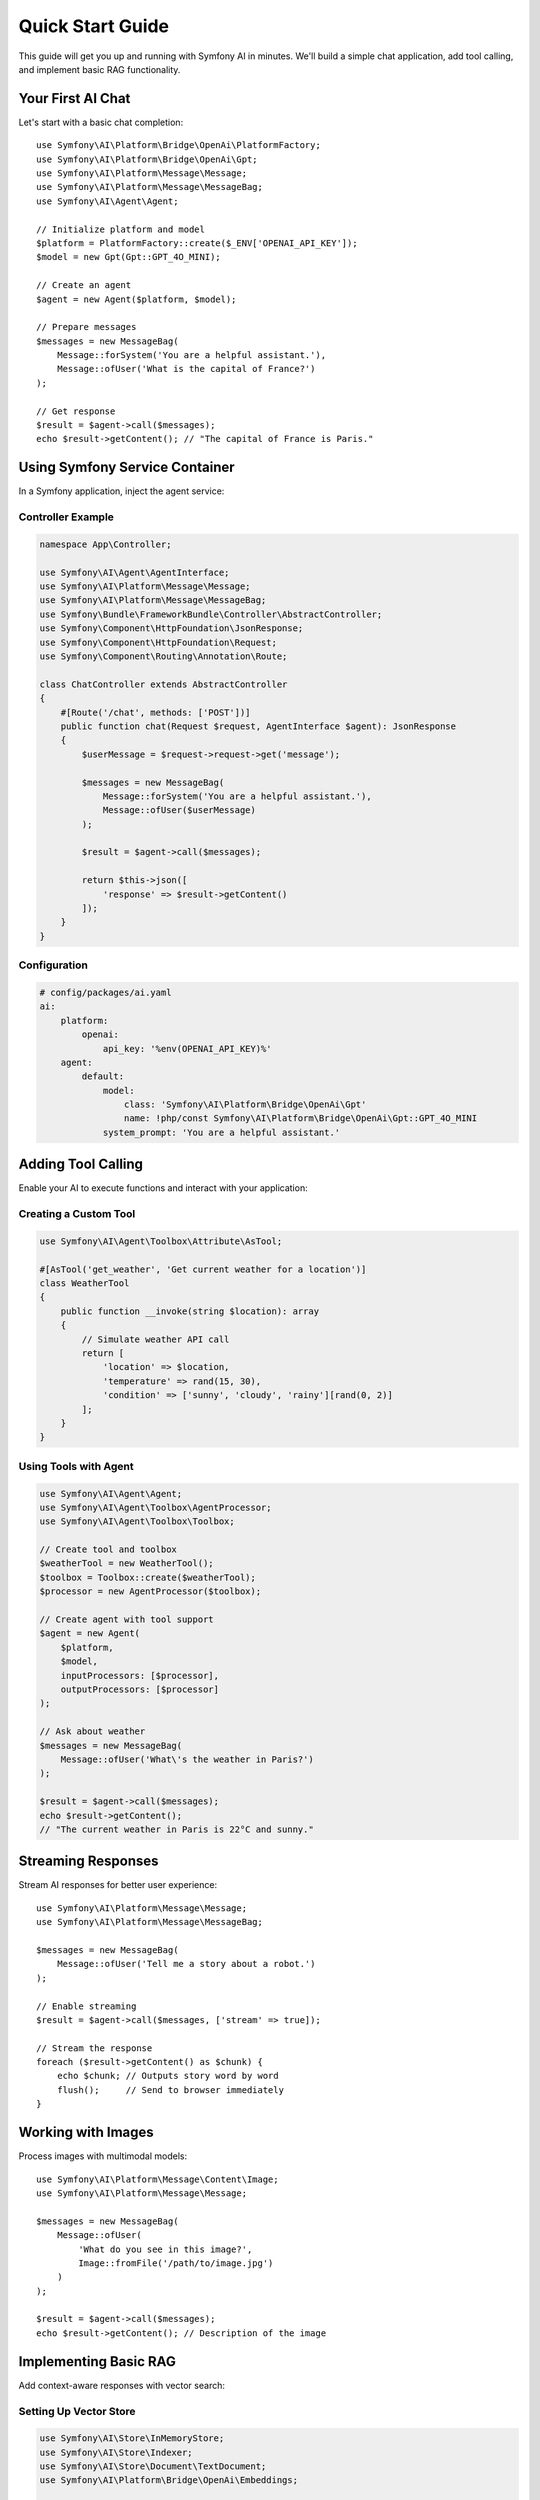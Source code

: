 Quick Start Guide
=================

This guide will get you up and running with Symfony AI in minutes. We'll build a simple chat application, 
add tool calling, and implement basic RAG functionality.

Your First AI Chat
------------------

Let's start with a basic chat completion::

    use Symfony\AI\Platform\Bridge\OpenAi\PlatformFactory;
    use Symfony\AI\Platform\Bridge\OpenAi\Gpt;
    use Symfony\AI\Platform\Message\Message;
    use Symfony\AI\Platform\Message\MessageBag;
    use Symfony\AI\Agent\Agent;

    // Initialize platform and model
    $platform = PlatformFactory::create($_ENV['OPENAI_API_KEY']);
    $model = new Gpt(Gpt::GPT_4O_MINI);
    
    // Create an agent
    $agent = new Agent($platform, $model);
    
    // Prepare messages
    $messages = new MessageBag(
        Message::forSystem('You are a helpful assistant.'),
        Message::ofUser('What is the capital of France?')
    );
    
    // Get response
    $result = $agent->call($messages);
    echo $result->getContent(); // "The capital of France is Paris."

Using Symfony Service Container
--------------------------------

In a Symfony application, inject the agent service:

Controller Example
~~~~~~~~~~~~~~~~~~

.. code-block:: php

    namespace App\Controller;

    use Symfony\AI\Agent\AgentInterface;
    use Symfony\AI\Platform\Message\Message;
    use Symfony\AI\Platform\Message\MessageBag;
    use Symfony\Bundle\FrameworkBundle\Controller\AbstractController;
    use Symfony\Component\HttpFoundation\JsonResponse;
    use Symfony\Component\HttpFoundation\Request;
    use Symfony\Component\Routing\Annotation\Route;

    class ChatController extends AbstractController
    {
        #[Route('/chat', methods: ['POST'])]
        public function chat(Request $request, AgentInterface $agent): JsonResponse
        {
            $userMessage = $request->request->get('message');
            
            $messages = new MessageBag(
                Message::forSystem('You are a helpful assistant.'),
                Message::ofUser($userMessage)
            );
            
            $result = $agent->call($messages);
            
            return $this->json([
                'response' => $result->getContent()
            ]);
        }
    }

Configuration
~~~~~~~~~~~~~

.. code-block:: yaml

    # config/packages/ai.yaml
    ai:
        platform:
            openai:
                api_key: '%env(OPENAI_API_KEY)%'
        agent:
            default:
                model:
                    class: 'Symfony\AI\Platform\Bridge\OpenAi\Gpt'
                    name: !php/const Symfony\AI\Platform\Bridge\OpenAi\Gpt::GPT_4O_MINI
                system_prompt: 'You are a helpful assistant.'

Adding Tool Calling
-------------------

Enable your AI to execute functions and interact with your application:

Creating a Custom Tool
~~~~~~~~~~~~~~~~~~~~~~

.. code-block:: php

    use Symfony\AI\Agent\Toolbox\Attribute\AsTool;

    #[AsTool('get_weather', 'Get current weather for a location')]
    class WeatherTool
    {
        public function __invoke(string $location): array
        {
            // Simulate weather API call
            return [
                'location' => $location,
                'temperature' => rand(15, 30),
                'condition' => ['sunny', 'cloudy', 'rainy'][rand(0, 2)]
            ];
        }
    }

Using Tools with Agent
~~~~~~~~~~~~~~~~~~~~~~

.. code-block:: php

    use Symfony\AI\Agent\Agent;
    use Symfony\AI\Agent\Toolbox\AgentProcessor;
    use Symfony\AI\Agent\Toolbox\Toolbox;

    // Create tool and toolbox
    $weatherTool = new WeatherTool();
    $toolbox = Toolbox::create($weatherTool);
    $processor = new AgentProcessor($toolbox);
    
    // Create agent with tool support
    $agent = new Agent(
        $platform, 
        $model,
        inputProcessors: [$processor],
        outputProcessors: [$processor]
    );
    
    // Ask about weather
    $messages = new MessageBag(
        Message::ofUser('What\'s the weather in Paris?')
    );
    
    $result = $agent->call($messages);
    echo $result->getContent(); 
    // "The current weather in Paris is 22°C and sunny."

Streaming Responses
-------------------

Stream AI responses for better user experience::

    use Symfony\AI\Platform\Message\Message;
    use Symfony\AI\Platform\Message\MessageBag;

    $messages = new MessageBag(
        Message::ofUser('Tell me a story about a robot.')
    );

    // Enable streaming
    $result = $agent->call($messages, ['stream' => true]);

    // Stream the response
    foreach ($result->getContent() as $chunk) {
        echo $chunk; // Outputs story word by word
        flush();     // Send to browser immediately
    }

Working with Images
-------------------

Process images with multimodal models::

    use Symfony\AI\Platform\Message\Content\Image;
    use Symfony\AI\Platform\Message\Message;

    $messages = new MessageBag(
        Message::ofUser(
            'What do you see in this image?',
            Image::fromFile('/path/to/image.jpg')
        )
    );

    $result = $agent->call($messages);
    echo $result->getContent(); // Description of the image

Implementing Basic RAG
----------------------

Add context-aware responses with vector search:

Setting Up Vector Store
~~~~~~~~~~~~~~~~~~~~~~~

.. code-block:: php

    use Symfony\AI\Store\InMemoryStore;
    use Symfony\AI\Store\Indexer;
    use Symfony\AI\Store\Document\TextDocument;
    use Symfony\AI\Platform\Bridge\OpenAi\Embeddings;

    // Create store and indexer
    $store = new InMemoryStore();
    $embeddings = new Embeddings(Embeddings::TEXT_3_SMALL);
    $indexer = new Indexer($platform, $embeddings, $store);

    // Index documents
    $documents = [
        new TextDocument('Paris is the capital of France.'),
        new TextDocument('Berlin is the capital of Germany.'),
        new TextDocument('Rome is the capital of Italy.')
    ];

    foreach ($documents as $document) {
        $indexer->index($document);
    }

Using RAG with Agent
~~~~~~~~~~~~~~~~~~~~

.. code-block:: php

    use Symfony\AI\Agent\Toolbox\Tool\SimilaritySearch;

    // Create similarity search tool
    $similaritySearch = new SimilaritySearch($embeddings, $store);
    $toolbox = Toolbox::create($similaritySearch);
    $processor = new AgentProcessor($toolbox);

    // Create RAG-enabled agent
    $agent = new Agent(
        $platform,
        $model,
        [$processor],
        [$processor]
    );

    // Ask questions
    $messages = new MessageBag(
        Message::forSystem('Answer questions using only the similarity_search tool.'),
        Message::ofUser('What is the capital of Germany?')
    );

    $result = $agent->call($messages);
    echo $result->getContent(); // "The capital of Germany is Berlin."

Structured Output
-----------------

Get predictable, typed responses:

Define Output Structure
~~~~~~~~~~~~~~~~~~~~~~~

.. code-block:: php

    class WeatherInfo
    {
        public string $location;
        public float $temperature;
        public string $condition;
        public array $forecast;
    }

Get Structured Response
~~~~~~~~~~~~~~~~~~~~~~~

.. code-block:: php

    use Symfony\AI\Agent\StructuredOutput\AgentProcessor;
    use Symfony\AI\Agent\StructuredOutput\ResponseFormatFactory;
    use Symfony\Component\Serializer\Encoder\JsonEncoder;
    use Symfony\Component\Serializer\Normalizer\ObjectNormalizer;
    use Symfony\Component\Serializer\Serializer;

    // Setup serializer and processor
    $serializer = new Serializer(
        [new ObjectNormalizer()],
        [new JsonEncoder()]
    );
    $processor = new AgentProcessor(
        new ResponseFormatFactory(),
        $serializer
    );

    // Create agent with structured output
    $agent = new Agent($platform, $model, [$processor], [$processor]);

    // Get structured response
    $messages = new MessageBag(
        Message::ofUser('Give me weather info for Paris')
    );

    $result = $agent->call($messages, [
        'output_structure' => WeatherInfo::class
    ]);

    $weather = $result->getContent(); // WeatherInfo object
    echo $weather->location;           // "Paris"
    echo $weather->temperature;        // 22.5

Persistent Chat Sessions
------------------------

Maintain conversation context across requests::

    use Symfony\AI\Agent\Chat;
    use Symfony\AI\Agent\Chat\MessageStore\SessionStore;
    use Symfony\Component\HttpFoundation\RequestStack;

    class ChatService
    {
        private Chat $chat;

        public function __construct(
            AgentInterface $agent,
            RequestStack $requestStack
        ) {
            // Use session to persist messages
            $store = new SessionStore($requestStack);
            $this->chat = new Chat($agent, $store);
        }

        public function sendMessage(string $message): string
        {
            return $this->chat->send($message);
        }
    }

Error Handling
--------------

Handle API errors gracefully::

    use Symfony\AI\Platform\Exception\ContentFilterException;
    use Symfony\AI\Platform\Exception\RuntimeException;

    try {
        $result = $agent->call($messages);
    } catch (ContentFilterException $e) {
        // Handle content filter violations
        echo "Message blocked by content filter";
    } catch (RuntimeException $e) {
        // Handle API errors
        echo "AI service error: " . $e->getMessage();
    }

Testing Your AI Code
--------------------

Use in-memory implementations for testing::

    use Symfony\AI\Platform\InMemoryPlatform;
    use Symfony\AI\Platform\Model;

    class ChatServiceTest extends TestCase
    {
        public function testChat(): void
        {
            // Create test platform with fixed response
            $platform = new InMemoryPlatform('Test response');
            $model = new Model('test-model');
            $agent = new Agent($platform, $model);

            $messages = new MessageBag(
                Message::ofUser('Hello')
            );

            $result = $agent->call($messages);
            
            $this->assertEquals('Test response', $result->getContent());
        }
    }

Next Steps
----------

You've learned the basics! Now explore:

* :doc:`architecture` - Understand the component structure
* :doc:`../components/platform` - Deep dive into the Platform component
* :doc:`../components/agent` - Advanced agent features
* :doc:`../features/tool-calling` - Build complex tools
* :doc:`../guides/implementing-rag` - Production RAG implementation
* :doc:`../reference/configuration` - Full configuration options

Example Applications
--------------------

Check out complete examples in the repository:

* ``examples/`` - Standalone PHP examples for all features
* ``demo/`` - Full Symfony application with UI
* Integration examples for each AI provider
* RAG implementations with different vector stores
* Tool calling and agent examples